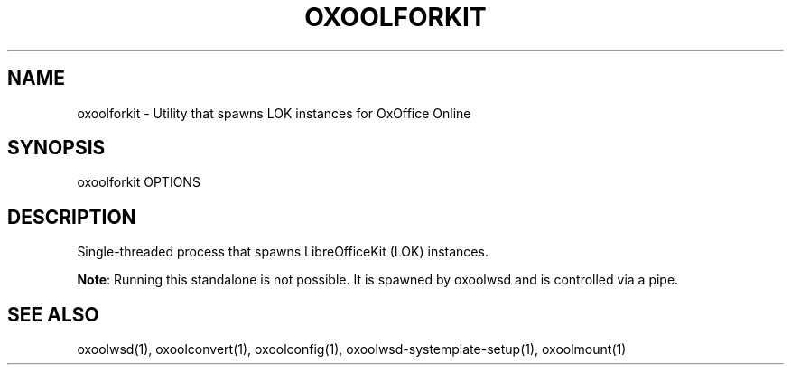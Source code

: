 .TH OXOOLFORKIT "1" "May 2018" "oxoolforkit " "User Commands"
.SH NAME
oxoolforkit \- Utility that spawns LOK instances for OxOffice Online
.SH SYNOPSIS
oxoolforkit OPTIONS
.SH DESCRIPTION
Single-threaded process that spawns LibreOfficeKit (LOK) instances.
.PP
\fBNote\fR: Running this standalone is not possible. It is spawned by oxoolwsd and is controlled via a pipe.
.SH "SEE ALSO"
oxoolwsd(1), oxoolconvert(1), oxoolconfig(1), oxoolwsd-systemplate-setup(1), oxoolmount(1)
